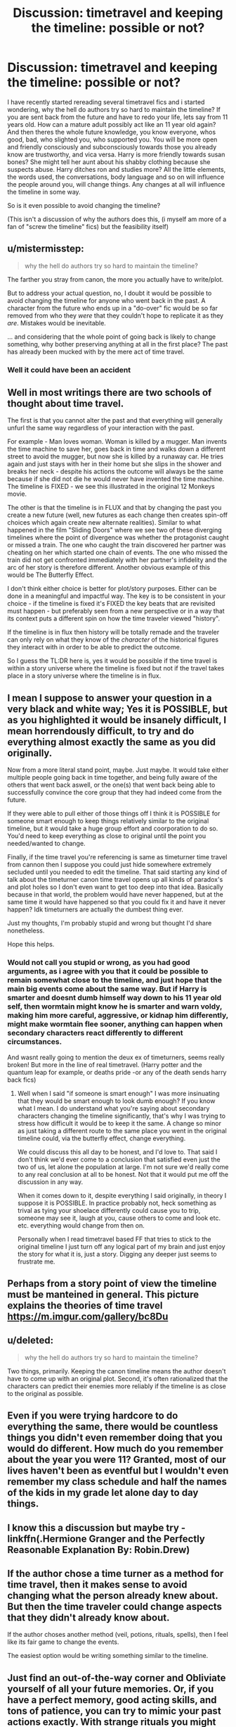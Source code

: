 #+TITLE: Discussion: timetravel and keeping the timeline: possible or not?

* Discussion: timetravel and keeping the timeline: possible or not?
:PROPERTIES:
:Author: luminphoenix
:Score: 14
:DateUnix: 1504799357.0
:DateShort: 2017-Sep-07
:FlairText: Discussion
:END:
I have recently started rereading several timetravel fics and i started wondering, why the hell do authors try so hard to maintain the timeline? If you are sent back from the future and have to redo your life, lets say from 11 years old. How can a mature adult possibly act like an 11 year old again? And then theres the whole future knowledge, you know everyone, whos good, bad, who slighted you, who supported you. You will be more open and friendly consciously and subconsciously towards those you already know are trustworthy, and vica versa. Harry is more friendly towards susan bones? She might tell her aunt about his shabby clothing because she suspects abuse. Harry ditches ron and studies more? All the little elements, the words used, the conversations, body language and so on will influence the people around you, will change things. Any changes at all will influence the timeline in some way.

So is it even possible to avoid changing the timeline?

(This isn't a discussion of why the authors does this, (i myself am more of a fan of "screw the timeline" fics) but the feasibility itself)


** u/mistermisstep:
#+begin_quote
  why the hell do authors try so hard to maintain the timeline?
#+end_quote

The farther you stray from canon, the more you actually have to write/plot.

But to address your actual question, no, I doubt it would be possible to avoid changing the timeline for anyone who went back in the past. A character from the future who ends up in a "do-over" fic would be so far removed from who they /were/ that they couldn't hope to replicate it as they /are/. Mistakes would be inevitable.

... and considering that the whole point of going back is likely to change something, why bother preserving anything at all in the first place? The past has already been mucked with by the mere act of time travel.
:PROPERTIES:
:Author: mistermisstep
:Score: 23
:DateUnix: 1504803341.0
:DateShort: 2017-Sep-07
:END:

*** Well it could have been an accident
:PROPERTIES:
:Author: Hpfm2
:Score: 1
:DateUnix: 1504885428.0
:DateShort: 2017-Sep-08
:END:


** Well in most writings there are two schools of thought about time travel.

The first is that you cannot alter the past and that everything will generally unfurl the same way regardless of your interaction with the past.

For example - Man loves woman. Woman is killed by a mugger. Man invents the time machine to save her, goes back in time and walks down a different street to avoid the mugger, but now she is killed by a runaway car. He tries again and just stays with her in their home but she slips in the shower and breaks her neck - despite his actions the outcome will always be the same because if she did not die he would never have invented the time machine. The timeline is FIXED - we see this illustrated in the original 12 Monkeys movie.

The other is that the timeline is in FLUX and that by changing the past you create a new future (well, new futures as each change then creates spin-off choices which again create new alternate realities). Similar to what happened in the film "Sliding Doors" where we see two of these diverging timelines where the point of divergence was whether the protagonist caught or missed a train. The one who caught the train discovered her partner was cheating on her which started one chain of events. The one who missed the train did not get confronted immediately with her partner's infidelity and the arc of her story is therefore different. Another obvious example of this would be The Butterfly Effect.

I don't think either choice is better for plot/story purposes. Either can be done in a meaningful and impactful way. The key is to be consistent in your choice - if the timeline is fixed it's FIXED the key beats that are revisited must happen - but preferably seen from a new perspective or in a way that its context puts a different spin on how the time traveler viewed "history".

If the timeline is in flux then history will be totally remade and the traveler can only rely on what they know of the /character/ of the historical figures they interact with in order to be able to predict the outcome.

So I guess the TL:DR here is, yes it would be possible if the time travel is within a story universe where the timeline is fixed but not if the travel takes place in a story universe where the timeline is in flux.
:PROPERTIES:
:Author: Judy-Lee
:Score: 9
:DateUnix: 1504833520.0
:DateShort: 2017-Sep-08
:END:


** I mean I suppose to answer your question in a very black and white way; Yes it is POSSIBLE, but as you highlighted it would be insanely difficult, I mean horrendously difficult, to try and do everything almost exactly the same as you did originally.

Now from a more literal stand point, maybe. Just maybe. It would take either multiple people going back in time together, and being fully aware of the others that went back aswell, or the one(s) that went back being able to successfully convince the core group that they had indeed come from the future.

If they were able to pull either of those things off I think it is POSSIBLE for someone smart enough to keep things relatively similar to the original timeline, but it would take a huge group effort and coorporation to do so. You'd need to keep everything as close to original until the point you needed/wanted to change.

Finally, if the time travel you're referencing is same as timeturner time travel from cannon then I suppose you could just hide somewhere extremely secluded until you needed to edit the timeline. That said starting any kind of talk about the timeturner canon time travel opens up all kinds of paradox's and plot holes so I don't even want to get too deep into that idea. Basically because in that world, the problem would have never happened, but at the same time it would have happened so that you could fix it and have it never happen? Idk timeturners are actually the dumbest thing ever.

Just my thoughts, I'm probably stupid and wrong but thought I'd share nonetheless.

Hope this helps.
:PROPERTIES:
:Author: incognito6669
:Score: 6
:DateUnix: 1504801140.0
:DateShort: 2017-Sep-07
:END:

*** Would not call you stupid or wrong, as you had good arguments, as i agree with you that it could be possible to remain somewhat close to the timeline, and just hope that the main big events come about the same way. But if Harry is smarter and doesnt dumb himself way down to his 11 year old self, then wormtain might know he is smarter and warn voldy, making him more careful, aggressive, or kidnap him differently, might make wormtain flee sooner, anything can happen when secondary characters react differently to different circumstances.

And wasnt really going to mention the deux ex of timeturners, seems really broken! But more in the line of real timetravel. (Harry potter and the quantum leap for example, or deaths pride -or any of the death sends harry back fics)
:PROPERTIES:
:Author: luminphoenix
:Score: 4
:DateUnix: 1504801754.0
:DateShort: 2017-Sep-07
:END:

**** Well when I said "if someone is smart enough" I was more insinuating that they would be smart enough to look dumb enough? If you know what I mean. I do understand what you're saying about secondary characters changing the timeline significantly, that's why I was trying to stress how difficult it would be to keep it the same. A change so minor as just taking a different route to the same place you went in the original timeline could, via the butterfly effect, change everything.

We could discuss this all day to be honest, and I'd love to. That said I don't think we'd ever come to a conclusion that satisfied even just the two of us, let alone the population at large. I'm not sure we'd really come to any real conclusion at all to be honest. Not that it would put me off the discussion in any way.

When it comes down to it, despite everything I said originally, in theory I suppose it is POSSIBLE. In practice probably not, heck something as trival as tying your shoelace differently could cause you to trip, someone may see it, laugh at you, cause others to come and look etc. etc. everything would change from then on.

Personally when I read timetravel based FF that tries to stick to the original timeline I just turn off any logical part of my brain and just enjoy the story for what it is, just a story. Digging any deeper just seems to frustrate me.
:PROPERTIES:
:Author: incognito6669
:Score: 2
:DateUnix: 1504802420.0
:DateShort: 2017-Sep-07
:END:


** Perhaps from a story point of view the timeline must be manteined in general. This picture explains the theories of time travel [[https://m.imgur.com/gallery/bc8Du]]
:PROPERTIES:
:Author: DrTacoLord
:Score: 3
:DateUnix: 1504805299.0
:DateShort: 2017-Sep-07
:END:


** u/deleted:
#+begin_quote
  why the hell do authors try so hard to maintain the timeline?
#+end_quote

Two things, primarily. Keeping the canon timeline means the author doesn't have to come up with an original plot. Second, it's often rationalized that the characters can predict their enemies more reliably if the timeline is as close to the original as possible.
:PROPERTIES:
:Score: 3
:DateUnix: 1504814079.0
:DateShort: 2017-Sep-08
:END:


** Even if you were trying hardcore to do everything the same, there would be countless things you didn't even remember doing that you would do different. How much do you remember about the year you were 11? Granted, most of our lives haven't been as eventful but I wouldn't even remember my class schedule and half the names of the kids in my grade let alone day to day things.
:PROPERTIES:
:Author: ashez2ashes
:Score: 1
:DateUnix: 1504805983.0
:DateShort: 2017-Sep-07
:END:


** I know this a discussion but maybe try - linkffn(.Hermione Granger and the Perfectly Reasonable Explanation By: Robin.Drew)
:PROPERTIES:
:Author: Copperkiwi27
:Score: 1
:DateUnix: 1504839302.0
:DateShort: 2017-Sep-08
:END:


** If the author chose a time turner as a method for time travel, then it makes sense to avoid changing what the person already knew about. But then the time traveler could change aspects that they didn't already know about.

If the author choses another method (veil, potions, rituals, spells), then I feel like its fair game to change the events.

The easiest option would be writing something similar to the timeline.
:PROPERTIES:
:Author: _awesaum_
:Score: 1
:DateUnix: 1504977690.0
:DateShort: 2017-Sep-09
:END:


** Just find an out-of-the-way corner and Obliviate yourself of all your future memories. Or, if you have a perfect memory, good acting skills, and tons of patience, you can try to mimic your past actions exactly. With strange rituals you might be able to combine the Imperius with a Pensieve and force yourself to act just as you did in the past.

If you're bodily moved into the past, you can Apparate to the sun or conjure a ship and sail into the middle of the ocean and drown yourself, thus maintaining the timeline.
:PROPERTIES:
:Score: 1
:DateUnix: 1504804336.0
:DateShort: 2017-Sep-07
:END:
